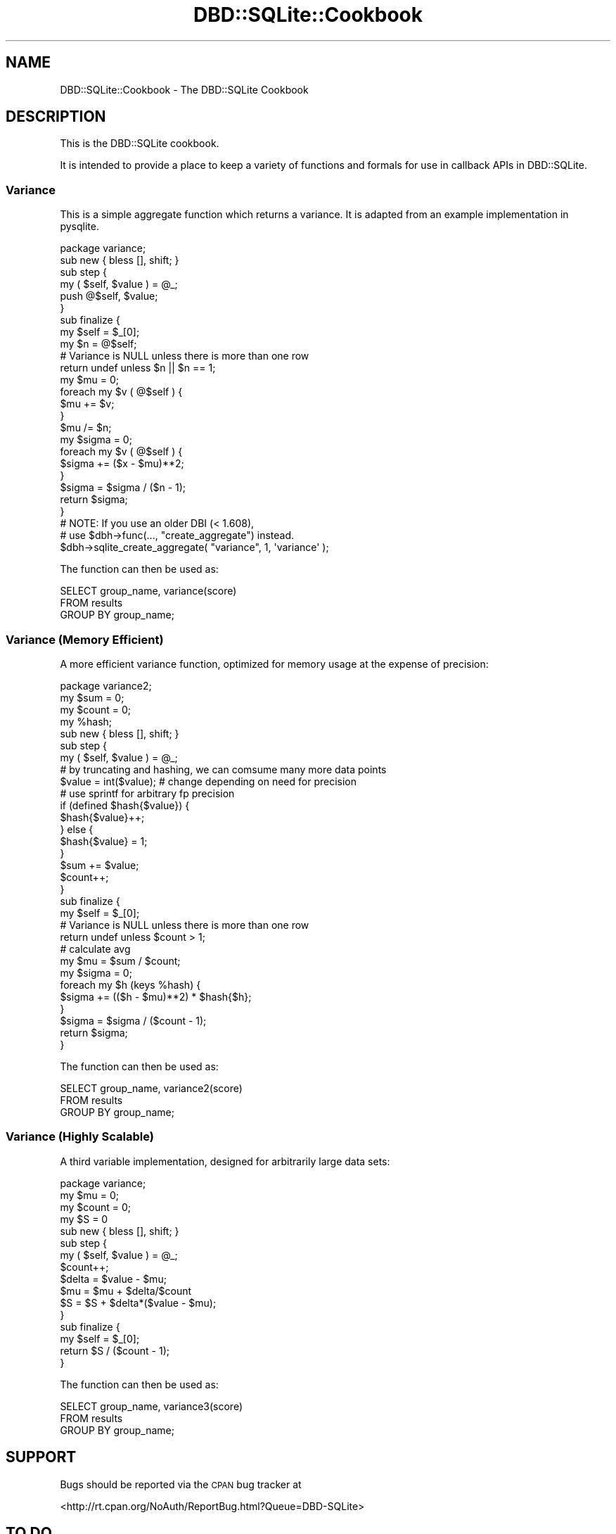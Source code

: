 .\" Automatically generated by Pod::Man 2.22 (Pod::Simple 3.07)
.\"
.\" Standard preamble:
.\" ========================================================================
.de Sp \" Vertical space (when we can't use .PP)
.if t .sp .5v
.if n .sp
..
.de Vb \" Begin verbatim text
.ft CW
.nf
.ne \\$1
..
.de Ve \" End verbatim text
.ft R
.fi
..
.\" Set up some character translations and predefined strings.  \*(-- will
.\" give an unbreakable dash, \*(PI will give pi, \*(L" will give a left
.\" double quote, and \*(R" will give a right double quote.  \*(C+ will
.\" give a nicer C++.  Capital omega is used to do unbreakable dashes and
.\" therefore won't be available.  \*(C` and \*(C' expand to `' in nroff,
.\" nothing in troff, for use with C<>.
.tr \(*W-
.ds C+ C\v'-.1v'\h'-1p'\s-2+\h'-1p'+\s0\v'.1v'\h'-1p'
.ie n \{\
.    ds -- \(*W-
.    ds PI pi
.    if (\n(.H=4u)&(1m=24u) .ds -- \(*W\h'-12u'\(*W\h'-12u'-\" diablo 10 pitch
.    if (\n(.H=4u)&(1m=20u) .ds -- \(*W\h'-12u'\(*W\h'-8u'-\"  diablo 12 pitch
.    ds L" ""
.    ds R" ""
.    ds C` ""
.    ds C' ""
'br\}
.el\{\
.    ds -- \|\(em\|
.    ds PI \(*p
.    ds L" ``
.    ds R" ''
'br\}
.\"
.\" Escape single quotes in literal strings from groff's Unicode transform.
.ie \n(.g .ds Aq \(aq
.el       .ds Aq '
.\"
.\" If the F register is turned on, we'll generate index entries on stderr for
.\" titles (.TH), headers (.SH), subsections (.SS), items (.Ip), and index
.\" entries marked with X<> in POD.  Of course, you'll have to process the
.\" output yourself in some meaningful fashion.
.ie \nF \{\
.    de IX
.    tm Index:\\$1\t\\n%\t"\\$2"
..
.    nr % 0
.    rr F
.\}
.el \{\
.    de IX
..
.\}
.\"
.\" Accent mark definitions (@(#)ms.acc 1.5 88/02/08 SMI; from UCB 4.2).
.\" Fear.  Run.  Save yourself.  No user-serviceable parts.
.    \" fudge factors for nroff and troff
.if n \{\
.    ds #H 0
.    ds #V .8m
.    ds #F .3m
.    ds #[ \f1
.    ds #] \fP
.\}
.if t \{\
.    ds #H ((1u-(\\\\n(.fu%2u))*.13m)
.    ds #V .6m
.    ds #F 0
.    ds #[ \&
.    ds #] \&
.\}
.    \" simple accents for nroff and troff
.if n \{\
.    ds ' \&
.    ds ` \&
.    ds ^ \&
.    ds , \&
.    ds ~ ~
.    ds /
.\}
.if t \{\
.    ds ' \\k:\h'-(\\n(.wu*8/10-\*(#H)'\'\h"|\\n:u"
.    ds ` \\k:\h'-(\\n(.wu*8/10-\*(#H)'\`\h'|\\n:u'
.    ds ^ \\k:\h'-(\\n(.wu*10/11-\*(#H)'^\h'|\\n:u'
.    ds , \\k:\h'-(\\n(.wu*8/10)',\h'|\\n:u'
.    ds ~ \\k:\h'-(\\n(.wu-\*(#H-.1m)'~\h'|\\n:u'
.    ds / \\k:\h'-(\\n(.wu*8/10-\*(#H)'\z\(sl\h'|\\n:u'
.\}
.    \" troff and (daisy-wheel) nroff accents
.ds : \\k:\h'-(\\n(.wu*8/10-\*(#H+.1m+\*(#F)'\v'-\*(#V'\z.\h'.2m+\*(#F'.\h'|\\n:u'\v'\*(#V'
.ds 8 \h'\*(#H'\(*b\h'-\*(#H'
.ds o \\k:\h'-(\\n(.wu+\w'\(de'u-\*(#H)/2u'\v'-.3n'\*(#[\z\(de\v'.3n'\h'|\\n:u'\*(#]
.ds d- \h'\*(#H'\(pd\h'-\w'~'u'\v'-.25m'\f2\(hy\fP\v'.25m'\h'-\*(#H'
.ds D- D\\k:\h'-\w'D'u'\v'-.11m'\z\(hy\v'.11m'\h'|\\n:u'
.ds th \*(#[\v'.3m'\s+1I\s-1\v'-.3m'\h'-(\w'I'u*2/3)'\s-1o\s+1\*(#]
.ds Th \*(#[\s+2I\s-2\h'-\w'I'u*3/5'\v'-.3m'o\v'.3m'\*(#]
.ds ae a\h'-(\w'a'u*4/10)'e
.ds Ae A\h'-(\w'A'u*4/10)'E
.    \" corrections for vroff
.if v .ds ~ \\k:\h'-(\\n(.wu*9/10-\*(#H)'\s-2\u~\d\s+2\h'|\\n:u'
.if v .ds ^ \\k:\h'-(\\n(.wu*10/11-\*(#H)'\v'-.4m'^\v'.4m'\h'|\\n:u'
.    \" for low resolution devices (crt and lpr)
.if \n(.H>23 .if \n(.V>19 \
\{\
.    ds : e
.    ds 8 ss
.    ds o a
.    ds d- d\h'-1'\(ga
.    ds D- D\h'-1'\(hy
.    ds th \o'bp'
.    ds Th \o'LP'
.    ds ae ae
.    ds Ae AE
.\}
.rm #[ #] #H #V #F C
.\" ========================================================================
.\"
.IX Title "DBD::SQLite::Cookbook 3"
.TH DBD::SQLite::Cookbook 3 "2010-01-08" "perl v5.10.1" "User Contributed Perl Documentation"
.\" For nroff, turn off justification.  Always turn off hyphenation; it makes
.\" way too many mistakes in technical documents.
.if n .ad l
.nh
.SH "NAME"
DBD::SQLite::Cookbook \- The DBD::SQLite Cookbook
.SH "DESCRIPTION"
.IX Header "DESCRIPTION"
This is the DBD::SQLite cookbook.
.PP
It is intended to provide a place to keep a variety of functions and
formals for use in callback APIs in DBD::SQLite.
.SS "Variance"
.IX Subsection "Variance"
This is a simple aggregate function which returns a variance. It is
adapted from an example implementation in pysqlite.
.PP
.Vb 1
\&  package variance;
\&  
\&  sub new { bless [], shift; }
\&  
\&  sub step {
\&      my ( $self, $value ) = @_;
\&  
\&      push @$self, $value;
\&  }
\&  
\&  sub finalize {
\&      my $self = $_[0];
\&  
\&      my $n = @$self;
\&  
\&      # Variance is NULL unless there is more than one row
\&      return undef unless $n || $n == 1;
\&  
\&      my $mu = 0;
\&      foreach my $v ( @$self ) {
\&          $mu += $v;
\&      }
\&      $mu /= $n;
\&  
\&      my $sigma = 0;
\&      foreach my $v ( @$self ) {
\&          $sigma += ($x \- $mu)**2;
\&      }
\&      $sigma = $sigma / ($n \- 1);
\&  
\&      return $sigma;
\&  }
\&  
\&  # NOTE: If you use an older DBI (< 1.608),
\&  # use $dbh\->func(..., "create_aggregate") instead.
\&  $dbh\->sqlite_create_aggregate( "variance", 1, \*(Aqvariance\*(Aq );
.Ve
.PP
The function can then be used as:
.PP
.Vb 3
\&  SELECT group_name, variance(score)
\&  FROM results
\&  GROUP BY group_name;
.Ve
.SS "Variance (Memory Efficient)"
.IX Subsection "Variance (Memory Efficient)"
A more efficient variance function, optimized for memory usage at the
expense of precision:
.PP
.Vb 1
\&  package variance2;
\&  
\&  my $sum   = 0;
\&  my $count = 0;
\&  my %hash;
\&  
\&  sub new { bless [], shift; }
\&  
\&  sub step {
\&      my ( $self, $value ) = @_;
\&  
\&      # by truncating and hashing, we can comsume many more data points
\&      $value = int($value); # change depending on need for precision
\&                            # use sprintf for arbitrary fp precision
\&      if (defined $hash{$value}) {
\&          $hash{$value}++;
\&      } else {
\&          $hash{$value} = 1;
\&      }
\&      $sum += $value;
\&      $count++;
\&  }
\&  
\&  sub finalize {
\&      my $self = $_[0];
\&  
\&      # Variance is NULL unless there is more than one row
\&      return undef unless $count > 1;
\&  
\&      # calculate avg
\&      my $mu = $sum / $count;
\&  
\&      my $sigma = 0;
\&      foreach my $h (keys %hash) {
\&          $sigma += (($h \- $mu)**2) * $hash{$h};
\&      }
\&      $sigma = $sigma / ($count \- 1);
\&  
\&      return $sigma;
\&  }
.Ve
.PP
The function can then be used as:
.PP
.Vb 3
\&  SELECT group_name, variance2(score)
\&  FROM results
\&  GROUP BY group_name;
.Ve
.SS "Variance (Highly Scalable)"
.IX Subsection "Variance (Highly Scalable)"
A third variable implementation, designed for arbitrarily large data sets:
.PP
.Vb 1
\&  package variance;
\&  
\&  my $mu = 0;
\&  my $count = 0;
\&  my $S = 0
\&  
\&  sub new { bless [], shift; }
\&  
\&  sub step {
\&      my ( $self, $value ) = @_;
\&      $count++;
\&      $delta = $value \- $mu;
\&      $mu = $mu + $delta/$count
\&      $S = $S + $delta*($value \- $mu);
\&  }
\&  
\&  sub finalize {
\&      my $self = $_[0];
\&      return $S / ($count \- 1);
\&  }
.Ve
.PP
The function can then be used as:
.PP
.Vb 3
\&  SELECT group_name, variance3(score)
\&  FROM results
\&  GROUP BY group_name;
.Ve
.SH "SUPPORT"
.IX Header "SUPPORT"
Bugs should be reported via the \s-1CPAN\s0 bug tracker at
.PP
<http://rt.cpan.org/NoAuth/ReportBug.html?Queue=DBD\-SQLite>
.SH "TO DO"
.IX Header "TO DO"
* Add more and varied cookbook recipes, until we have enough to
turn them into a seperate \s-1CPAN\s0 distribution.
.PP
* Create a series of tests scripts that validate the cookbook recipies.
.SH "AUTHOR"
.IX Header "AUTHOR"
Adam Kennedy <adamk@cpan.org>
.SH "COPYRIGHT"
.IX Header "COPYRIGHT"
Copyright 2009 Adam Kennedy.
.PP
This program is free software; you can redistribute
it and/or modify it under the same terms as Perl itself.
.PP
The full text of the license can be found in the
\&\s-1LICENSE\s0 file included with this module.
